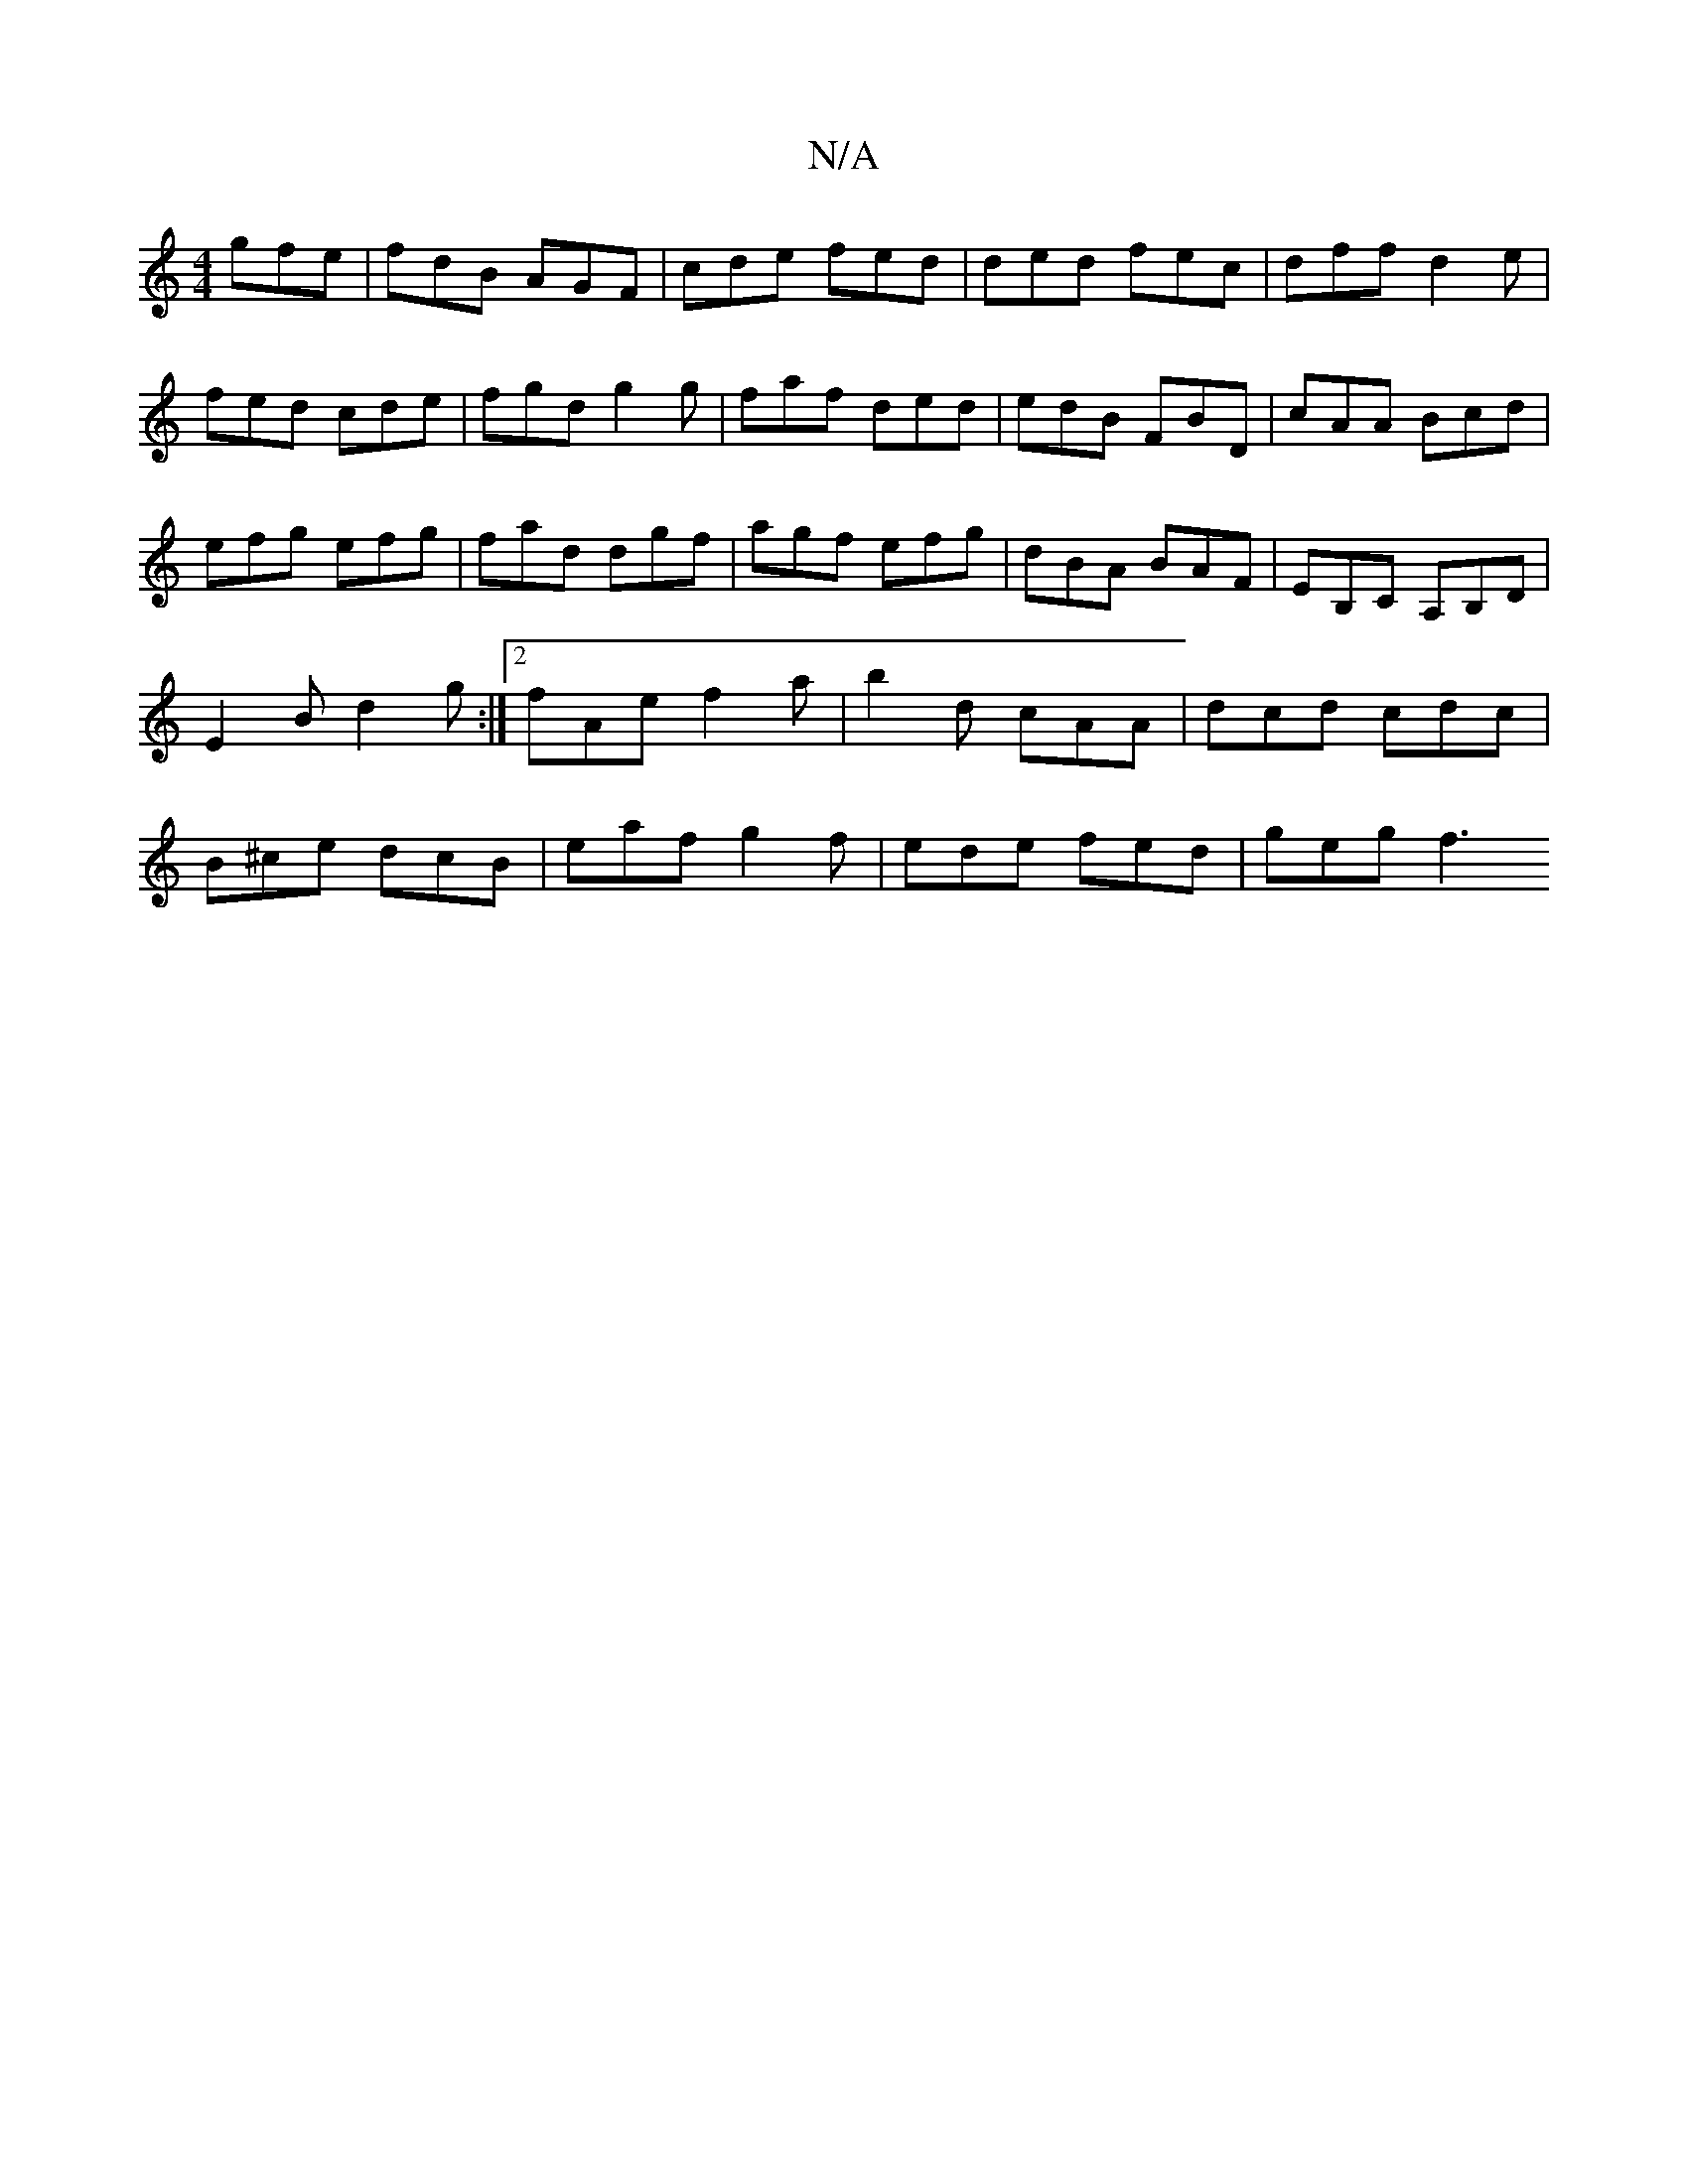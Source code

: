 X:1
T:N/A
M:4/4
R:N/A
K:Cmajor
 gfe|fdB AGF|cde fed|ded fec|dff d2e|fed cde|fgd g2g|faf ded|edB FBD|cAA Bcd|efg efg|fad dgf|agf efg|dBA BAF|EB,C A,B,D|E2B d2g:|2 fAe f2a | b2 d cAA | dcd cdc | B^ce dcB | eaf g2 f | ede fed | geg f3